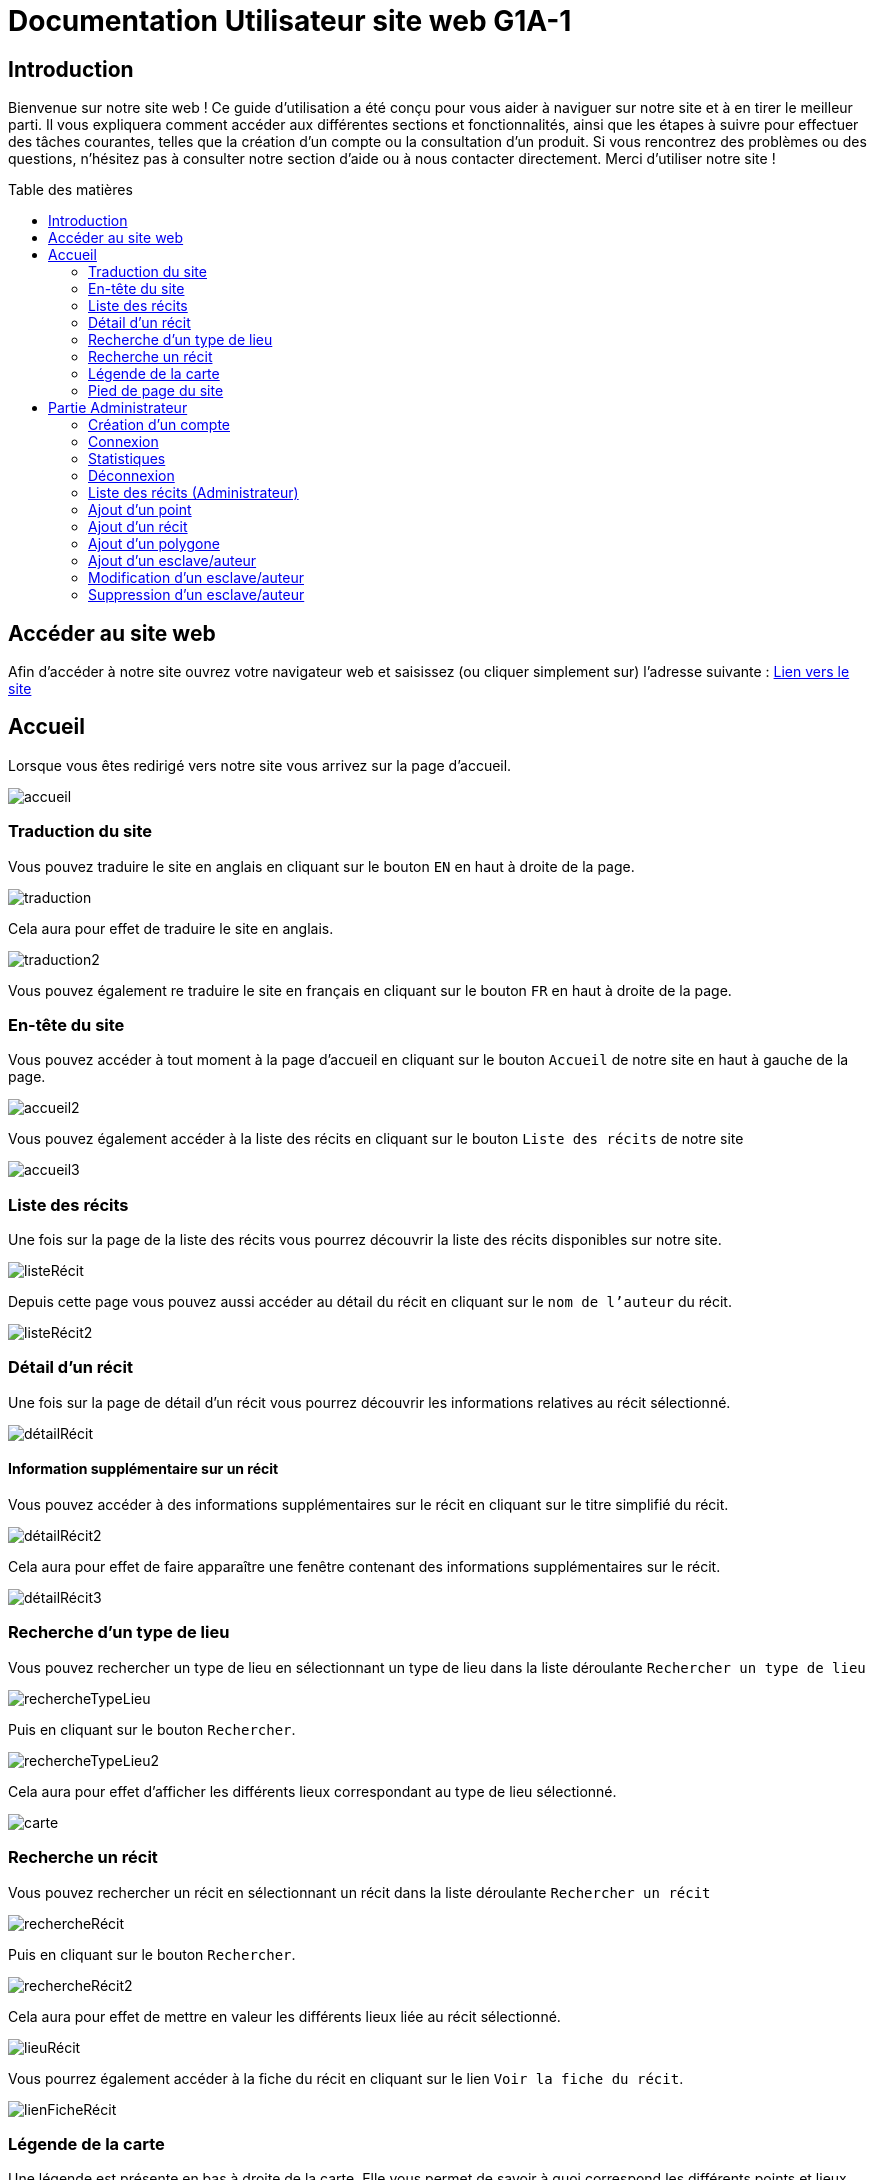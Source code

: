 = Documentation Utilisateur site web G1A-1
:toc: macro
:toc-title: Table des matières

:hide-uri-scheme:   

== Introduction
Bienvenue sur notre site web ! Ce guide d'utilisation a été conçu pour vous aider à naviguer sur notre site et à en tirer le meilleur parti. Il vous expliquera comment accéder aux différentes sections et fonctionnalités, ainsi que les étapes à suivre pour effectuer des tâches courantes, telles que la création d'un compte ou la consultation d'un produit. Si vous rencontrez des problèmes ou des questions, n'hésitez pas à consulter notre section d'aide ou à nous contacter directement. Merci d'utiliser notre site !

toc::[]

== Accéder au site web

Afin d'accéder à notre site ouvrez votre navigateur web et saisissez (ou cliquer simplement sur) l'adresse suivante : https://slavenarrativessae.000webhostapp.com[Lien vers le site]

== Accueil

Lorsque vous êtes redirigé vers notre site vous arrivez sur la page d'accueil. 

image::images/accueil.png[accueil]

=== Traduction du site

Vous pouvez traduire le site en anglais en cliquant sur le bouton `EN` en haut à droite de la page.

image::images/traduction.png[traduction]

Cela aura pour effet de traduire le site en anglais.

image::images/traduction2.png[traduction2]

Vous pouvez également re traduire le site en français en cliquant sur le bouton `FR` en haut à droite de la page.

=== En-tête du site 

Vous pouvez accéder à tout moment à la page d'accueil en cliquant sur le bouton `Accueil` de notre site en haut à gauche de la page.

image::images/boutonAccueil.png[accueil2]

Vous pouvez également accéder à la liste des récits en cliquant sur le bouton `Liste des récits` de notre site 

image::images/boutonListeRécit.png[accueil3]

=== Liste des récits

Une fois sur la page de la liste des récits vous pourrez découvrir la liste des récits disponibles sur notre site.

image::images/listeRecit[listeRécit]

Depuis cette page vous pouvez aussi accéder au détail du récit en cliquant sur le `nom de l'auteur` du récit. 

image::images/listeRécit2.png[listeRécit2]

=== Détail d'un récit

Une fois sur la page de détail d'un récit vous pourrez découvrir les informations relatives au récit sélectionné.

image::images/détailRécit.png[détailRécit]

==== Information supplémentaire sur un récit

Vous pouvez accéder à des informations supplémentaires sur le récit en cliquant sur le titre simplifié du récit.

image::images/détailRécit2.png[détailRécit2]

Cela aura pour effet de faire apparaître une fenêtre contenant des informations supplémentaires sur le récit.

image::images/détailRécit3.png[détailRécit3]

=== Recherche d'un type de lieu    

Vous pouvez rechercher un type de lieu en sélectionnant un type de lieu dans la liste déroulante `Rechercher un type de lieu` 

image::images/listeDeroul.png[rechercheTypeLieu]

Puis en cliquant sur le bouton `Rechercher`.

image::images/rechercheLieu.png[rechercheTypeLieu2]

Cela aura pour effet d'afficher les différents lieux correspondant au type de lieu sélectionné.

image::images/pointDiff.png[carte]

=== Recherche un récit

Vous pouvez rechercher un récit en sélectionnant un récit dans la liste déroulante `Rechercher un récit`

image::images/listeDeroul2.png[rechercheRécit]

Puis en cliquant sur le bouton `Rechercher`.

image::images/rechercheRécit.png[rechercheRécit2]

Cela aura pour effet de mettre en valeur les différents lieux liée au récit sélectionné.

image::images/lieuRécit.png[lieuRécit]

Vous pourrez également accéder à la fiche du récit en cliquant sur le lien `Voir la fiche du récit`.

image::images/lienFicheRécit.png[lienFicheRécit]

=== Légende de la carte

Une légende est présente en bas à droite de la carte. Elle vous permet de savoir à quoi correspond les différents points et lieux sur la carte.

image::images/légende.png[légende]

=== Pied de page du site

Le pied de page contient des liens vers les pages tel que `A propos`, `Contact` (mettre lien vers explication page)

image::images/piedPage.png[pied de page]

==== À propos

Cette page permet d'avoir des informations sur le site et sur les personnes qui ont travaillé dessus.

image::images/àPropos.png[à propos]

==== Contact

Lorsque vous cliquez sur le bouton de `contact`, vous pouvez remplir le formulaire avec votre nom, email et le message que vous voulez envoyer. Il sera directement envoyé au propriétaire du site.

image::images/formulaireContact[formulaireContact]

== Partie Administrateur

=== Création d'un compte

Si vous souhaitez créer un compte, vous devez cliquer sur le bouton `Ouvrir le menu` puis en cliquant sur le bouton `Créer un compte` à droite de la page.

image::images/créerCompte.png[connexion]

Vous arrivez alors sur la page de création de compte. Il vous suffit de saisir votre identifiant, votre mot de passe puis de cliquer sur le bouton `Créer le compte`.

image::images/créerCompte2.png[connexion2]

Le compte sera alors créé et sécurisé dans la base de données du site.

image::images/créerCompte3.png[connexion3]

=== Connexion

Pour accéder à la partie administrateur vous devez vous connecter en cliquant sur le bouton `Ouvrir le menu` puis en cliquant sur le bouton `Connexion` à droite de la page.

image::images/connexion.png[connexion]

Vous arrivez alors sur la page de connexion. Il vous suffit de saisir votre identifiant et votre     mot de passe puis de cliquer sur le bouton `Connexion`.

image::images/connexion2.png[connexion2]

Une fois la connexion effectuée vous serez redirigé vers la page d'accueil mais avec quelques ajouts. Un ajout sur le titre du site sera visible avec le mot `Administrateur` afin de vous indiquer que vous êtes bien connecté.

image::images/adminAccueil.png[connexionTitle]

Dans cette partie administrateur, le menu du site a également changé, avec en plus un onglet `statistiques`.

image::images/connexionHeader.png[connexionHeader]

=== Statistiques

En cliquant sur le bouton `Statistiques`, vous serez redirigé vers une page de statistiques. On y trouve 4 graphiques qui représentent le nombre de visite des pages, nombre de visite par année, par mois et par jour avec la possibilité de choisir le jour à voir.

image::images/pageStatistiquev2[pageStatistique]

=== Déconnexion

Vous aurez également accès à un bouton `Déconnexion` en ouvrant le menu déroulant à droite de la page.

image::images/menu.png[menu]

Ce bouton vous permettra de vous déconnecter de la partie administrateur.

image::images/déconnexion.png[déconnexion]

====
*La déconnexion peut ne pas marcher si le navigateur que vous utilisez est Firefox.*
====

=== Liste des récits (Administrateur)

En tant qu'administrateur vous aurez accès à un bouton de modification et de suppression de récit sur la page de la liste des récits.

image::images/listeRécitAdmin.png[listeRécitAdmin]

=== Ajout d'un point

De plus, vous aurez accès à un bouton `Ajout d'un point` en ouvrant le menu déroulant à droite de la page.

image::images/ajoutPointBout.png[ajoutPoint]

Vous serez alors redirigé vers la page d'ajout d'un point. Il vous faudra donc saisir les informations demandées afin d'ajouter un point sur la carte.

image::images/formAjoutPoint.png[ajoutPoint2]

==== Ajout d'un point : Coordonnées

Tout d'abord il vous faudra saisir les coordonnées du point que vous souhaitez ajouter. Pour cela vous devrez cliquer sur l'endroit où vous souhaitez ajouter le point, sur la carte en dessous du formulaire.

image::images/carteAjoutPoint.png[ajoutPoint3]

Cela aura pour effet d'entrer automatiquement les coordonnées du point dans le champ `Coordonnées` de la page d'ajout d'un point.

image::images/coordAjout.png[ajoutPoint4]

==== Ajout d'un point : Ville 

Vous devrez ensuite saisir la ville dans le champ `Ville` de la page d'ajout d'un point.    

image::images/formAjoutPoint3.png[ajoutPoint6]

==== Ajout d'un point : Type de point

Vous devrez ensuite sélectionner le type de point que vous souhaitez ajouter dans la liste déroulante `Type de point` de la page d'ajout d'un point.

image::images/formAjoutPoint4.png[ajoutPoint7]

==== Ajout d'un point : Joindre à un récit

Vous pourrez ensuite sélectionner un récit dans la liste déroulante `Joindre à un récit` de la page d'ajout d'un point.

image::images/formAjoutPoint5.png[ajoutPoint8]

Il ne vous reste plus qu'à cliquer sur le bouton `Terminer` afin d'ajouter le point sur la carte. 

Le point sera alors visible sur la carte.

image::images/pointAjouté.png[ajoutPoint9]

=== Ajout d'un récit

Si vous souhaitez ajouter un récit, vous devez cliquer sur le bouton `Ajout d'un récit` en ouvrant le menu déroulant à droite de la page.

image::images/ajoutRécitBout.png[ajoutRécit]

Vous serez alors redirigé vers la page d'ajout d'un récit. Il vous faudra donc saisir les informations demandées afin d'ajouter un récit sur le site dont : 

* Le nom du récit
* Le nom de l'esclave
* Le lieu de publication
* L'année de publication
* Le type de récit
* Commentaires / Historiographie
* Mode de publication
* Nom du scribe / écrivain 
* Lien vers le récit
* Territoires liées au récit

image::images/formAjoutRécit0.png[ajoutRécit2]
image::images/formAjoutRécit1.png[ajoutRécit3]

Puis cliquer sur le bouton `Ajouter` afin d'ajouter le récit sur le site.

==== Ajout d'un récit : Ajout d'un lien

Vous avez également la possibilité d'ajouter un lien vers le récit en cliquant tout d'abord sur le bouton `Liste de récits` en haut de la page.

image::images/boutonListeRécit.png[ajoutRécit4]

Puis en cliquant sur le récit de votre choix dans la liste des récits.

image::images/listeRécit2.png[ajoutRécit5]

Et enfin en cliquant sur le bouton `Ajouter un lien` dans le résumé du récit.

image::images/ajoutLien.png[ajoutRécit6]

Vous serez alors redirigé vers la page d'ajout d'un lien. Il vous faudra donc saisir les informations demandées afin d'ajouter un lien vers le récit sur le site dont :

* Le nom du lien
* Le lien

image::images/formAjoutLien.png[ajoutRécit7]

Le lien ajouté sera alors visible dans le tableau à droite du formulaire avec un bouton pour le supprimer en cas d'erreur de saisie. 

image::images/formAjoutLien2.png[ajoutRécit8]

Pour confirmer l'ajout du lien il vous faudra cliquer sur le bouton `Stocker les liens` en bas du tableau.
Cela aura pour effet de stocker les liens dans la base de données du site.

image::images/formAjoutLien3.png[ajoutRécit9]

=== Ajout d'un polygone

Si vous souhaitez ajouter un polygone, vous devez cliquer sur le bouton `Ajout d'un polygone` en ouvrant le menu déroulant à droite de la page.

image::images/ajoutPolygoneBout.png[ajoutPolygone]

Vous serez alors redirigé vers la page d'ajout d'un polygone. Il vous faudra donc saisir les informations demandées afin d'ajouter un polygone sur la carte dont : 

* Le nom du polygone
* Le type de polygone

image::images/formAjoutPolygone.png[ajoutPolygone2]
image::images/formAjoutPolygone2.png[ajoutPolygone3]

==== Ajout d'un polygone : Liste des points

Vous devrez ensuite sélectionner les points qui composent le polygone dans la carte en dessous du formulaire.

image::images/carteAjoutPolygone.png[ajoutPolygone4]

La liste des points sélectionnés sera alors visible dans la liste déroulante `Liste des points` et il sera aussi possible de les supprimer. 

image::images/formAjoutPolygone3.png[ajoutPolygone5]

=== Ajout d'un esclave/auteur

Si vous souhaitez ajouter un esclave/auteur, vous devez cliquer sur le bouton `Ajout d'un esclave/auteur` en ouvrant le menu déroulant à droite de la page.

image::images/ajoutEsclaveBout.png[ajoutEsclave]

Vous serez alors redirigé vers la page d'ajout d'un esclave/auteur. Il vous faudra donc saisir les informations demandées afin d'ajouter un esclave/auteur sur le site dont :

* Le nom de l'esclave
* L'année de naissance
* Le lieu de naissance
* L'année de décès
* Le lieu de décès
* Le lieu d'esclavage
* Le moyen de libération 
* Le lieu de vie après libération 
* L'origine des parents
* Si il est militant abolitionniste ou non
* Les particularités de l'esclave

image::images/formAjoutEsclave.png[ajoutEsclave2]

image::images/formAjoutEsclave2.png[ajoutEsclave3]

Puis cliquer sur le bouton `Ajouter` afin d'ajouter l'esclave/auteur sur le site.

=== Modification d'un esclave/auteur

Si vous souhaitez modifier un esclave/auteur, vous devez cliquer sur le bouton `Modification d'un esclave/auteur` en ouvrant le menu déroulant à droite de la page.

image::images/modifEsclaveBout.png[modifEsclave]

Vous serez alors redirigé vers la page de modification d'un esclave/auteur. Il vous faudra donc selectionner l'esclave que vous souhaitez modifier dans la liste déroulante `Selectionner un esclave à modifier`.

image::images/formModifEsclave.png[modifEsclave2]

Vous pourrez ensuite modifier les informations de l'esclave/auteur que vous souhaitez modifier.

image::images/formModifEsclave3.png[modifEsclave3]

image::images/formModifEsclave4.png[modifEsclave4]

=== Suppression d'un esclave/auteur

Si vous souhaitez supprimer un esclave/auteur, vous devez cliquer sur le bouton `Suppression d'un esclave/auteur` en ouvrant le menu déroulant à droite de la page.

image::images/supprEsclaveBout.png[supprEsclave]

Vous serez alors redirigé vers la page de suppression d'un esclave/auteur. Il vous faudra donc selectionner l'esclave que vous souhaitez supprimer dans la liste déroulante `Selectionner un esclave à supprimer`.

image::images/formSupprEsclave.png[supprEsclave2]

